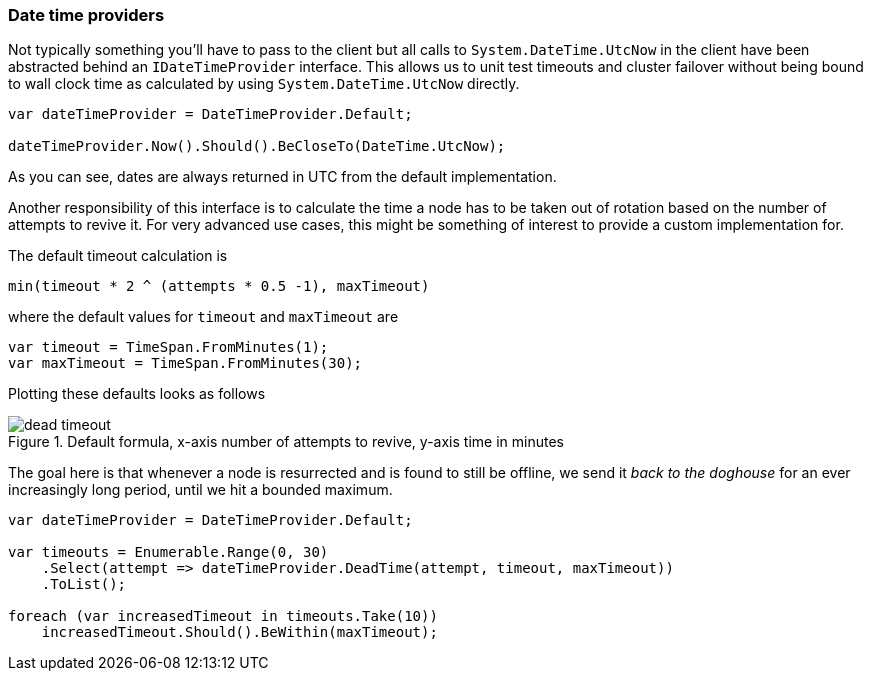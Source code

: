 :ref_current: https://www.elastic.co/guide/en/elasticsearch/reference/7.13

:github: https://github.com/elastic/elasticsearch-net

:nuget: https://www.nuget.org/packages

////
IMPORTANT NOTE
==============
This file has been generated from https://github.com/elastic/elasticsearch-net/tree/7.x/src/Tests/Tests/ClientConcepts/ConnectionPooling/BuildingBlocks/DateTimeProviders.Doc.cs. 
If you wish to submit a PR for any spelling mistakes, typos or grammatical errors for this file,
please modify the original csharp file found at the link and submit the PR with that change. Thanks!
////

[[date-time-providers]]
=== Date time providers

Not typically something you'll have to pass to the client but all calls to `System.DateTime.UtcNow`
in the client have been abstracted behind an `IDateTimeProvider` interface.
This allows us to unit test timeouts and cluster failover without being bound to wall clock
time as calculated by using `System.DateTime.UtcNow` directly.

[source,csharp]
----
var dateTimeProvider = DateTimeProvider.Default;

dateTimeProvider.Now().Should().BeCloseTo(DateTime.UtcNow);
----

As you can see, dates are always returned in UTC from the default implementation.

Another responsibility of this interface is to calculate the time a node has to be taken out of rotation
based on the number of attempts to revive it. For very advanced use cases, this might be something of interest
to provide a custom implementation for.

The default timeout calculation is

[source,sh]
----
min(timeout * 2 ^ (attempts * 0.5 -1), maxTimeout)
----

where the default values for `timeout` and `maxTimeout` are

[source,csharp]
----
var timeout = TimeSpan.FromMinutes(1);
var maxTimeout = TimeSpan.FromMinutes(30);
----

Plotting these defaults looks as follows

.Default formula, x-axis number of attempts to revive, y-axis time in minutes
image::timeoutplot.png[dead timeout]

The goal here is that whenever a node is resurrected and is found to still be offline, we send it
__back to the doghouse__ for an ever increasingly long period, until we hit a bounded maximum.

[source,csharp]
----
var dateTimeProvider = DateTimeProvider.Default;

var timeouts = Enumerable.Range(0, 30)
    .Select(attempt => dateTimeProvider.DeadTime(attempt, timeout, maxTimeout))
    .ToList();

foreach (var increasedTimeout in timeouts.Take(10))
    increasedTimeout.Should().BeWithin(maxTimeout);
----


